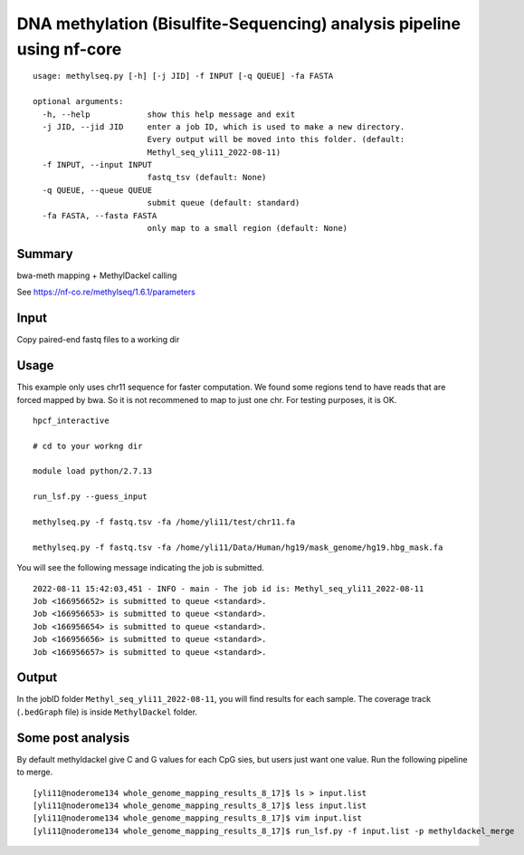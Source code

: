 DNA methylation (Bisulfite-Sequencing) analysis pipeline using nf-core 
===================


::

	usage: methylseq.py [-h] [-j JID] -f INPUT [-q QUEUE] -fa FASTA

	optional arguments:
	  -h, --help            show this help message and exit
	  -j JID, --jid JID     enter a job ID, which is used to make a new directory.
	                        Every output will be moved into this folder. (default:
	                        Methyl_seq_yli11_2022-08-11)
	  -f INPUT, --input INPUT
	                        fastq_tsv (default: None)
	  -q QUEUE, --queue QUEUE
	                        submit queue (default: standard)
	  -fa FASTA, --fasta FASTA
	                        only map to a small region (default: None)




Summary
^^^^^^^

bwa-meth mapping + MethylDackel calling

See https://nf-co.re/methylseq/1.6.1/parameters


Input
^^^^^

Copy paired-end fastq files to a working dir


Usage
^^^^^

This example only uses chr11 sequence for faster computation. We found some regions tend to have reads that are forced mapped by bwa. So it is not recommened to map to just one chr. For testing purposes, it is OK.

::

	hpcf_interactive

	# cd to your workng dir

	module load python/2.7.13

	run_lsf.py --guess_input

	methylseq.py -f fastq.tsv -fa /home/yli11/test/chr11.fa

	methylseq.py -f fastq.tsv -fa /home/yli11/Data/Human/hg19/mask_genome/hg19.hbg_mask.fa

You will see the following message indicating the job is submitted.
::

	2022-08-11 15:42:03,451 - INFO - main - The job id is: Methyl_seq_yli11_2022-08-11
	Job <166956652> is submitted to queue <standard>.
	Job <166956653> is submitted to queue <standard>.
	Job <166956654> is submitted to queue <standard>.
	Job <166956656> is submitted to queue <standard>.
	Job <166956657> is submitted to queue <standard>.



Output
^^^^^^

In the jobID folder ``Methyl_seq_yli11_2022-08-11``, you will find results for each sample. The coverage track (``.bedGraph`` file) is inside ``MethylDackel`` folder.

Some post analysis
^^^^^^^^

By default methyldackel give C and G values for each CpG sies, but users just want one value. Run the following pipeline to merge.


::

	[yli11@noderome134 whole_genome_mapping_results_8_17]$ ls > input.list
	[yli11@noderome134 whole_genome_mapping_results_8_17]$ less input.list 
	[yli11@noderome134 whole_genome_mapping_results_8_17]$ vim input.list 
	[yli11@noderome134 whole_genome_mapping_results_8_17]$ run_lsf.py -f input.list -p methyldackel_merge
